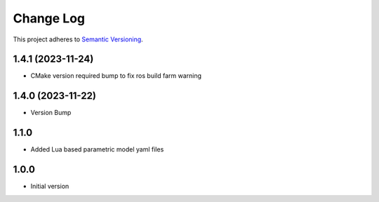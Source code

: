 ==========
Change Log
==========

This project adheres to `Semantic Versioning <http://semver.org/>`_.

1.4.1 (2023-11-24)
------------------
* CMake version required bump to fix ros build farm warning

1.4.0 (2023-11-22)
------------------
* Version Bump

1.1.0
------------------
* Added Lua based parametric model yaml files

1.0.0
------------------
* Initial version

